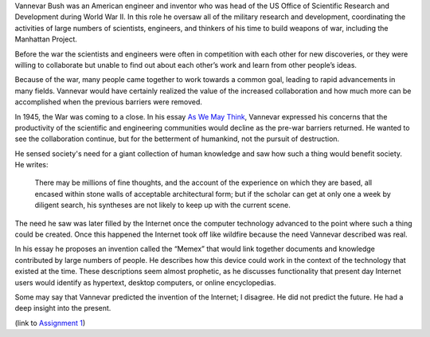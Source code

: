 .. title: "As We May Think," by Vannevar Bush
.. slug: as-we-may-think
.. date: 2017-05-25 10:13:03 UTC-04:00
.. tags: itp
.. category: 
.. link: 
.. description: Review of As We May Think by 
.. type: text

Vannevar Bush was an American engineer and inventor who was head of the US Office of Scientific Research and Development during World War II. In this role he oversaw all of the military research and development, coordinating the activities of large numbers of scientists, engineers, and thinkers of his time to build weapons of war, including the Manhattan Project.

Before the war the scientists and engineers were often in competition with each other for new discoveries, or they were willing to collaborate but unable to find out about each other’s work and learn from other people’s ideas.

Because of the war, many people came together to work towards a common goal, leading to rapid advancements in many fields. Vannevar would have certainly realized the value of the increased collaboration and how much more can be accomplished when the previous barriers were removed.

In 1945, the War was coming to a close. In his essay `As We May Think <https://www.theatlantic.com/magazine/archive/1945/07/as-we-may-think/303881/>`_, Vannevar expressed his concerns that the productivity of the scientific and engineering communities would decline as the pre-war barriers returned. He wanted to see the collaboration continue, but for the betterment of humankind, not the pursuit of destruction.

He sensed society's need for a giant collection of human knowledge and saw how such a thing would benefit society. He writes:

  There may be millions of fine thoughts, and the account of the experience on which they are based, all encased within stone walls of acceptable architectural form; but if the scholar can get at only one a week by diligent search, his syntheses are not likely to keep up with the current scene.

The need he saw was later filled by the Internet once the computer technology advanced to the point where such a thing could be created. Once this happened the Internet took off like wildfire because the need Vannevar described was real.

In his essay he proposes an invention called the “Memex” that would link together documents and knowledge contributed by large numbers of people. He describes how this device could work in the context of the technology that existed at the time. These descriptions seem almost prophetic, as he discusses functionality that present day Internet users would identify as hypertext, desktop computers, or online encyclopedias.

Some may say that Vannevar predicted the invention of the Internet; I disagree. He did not predict the future. He had a deep insight into the present.

(link to `Assignment 1 <http://45.55.248.190:8080/assignment1.html>`_)